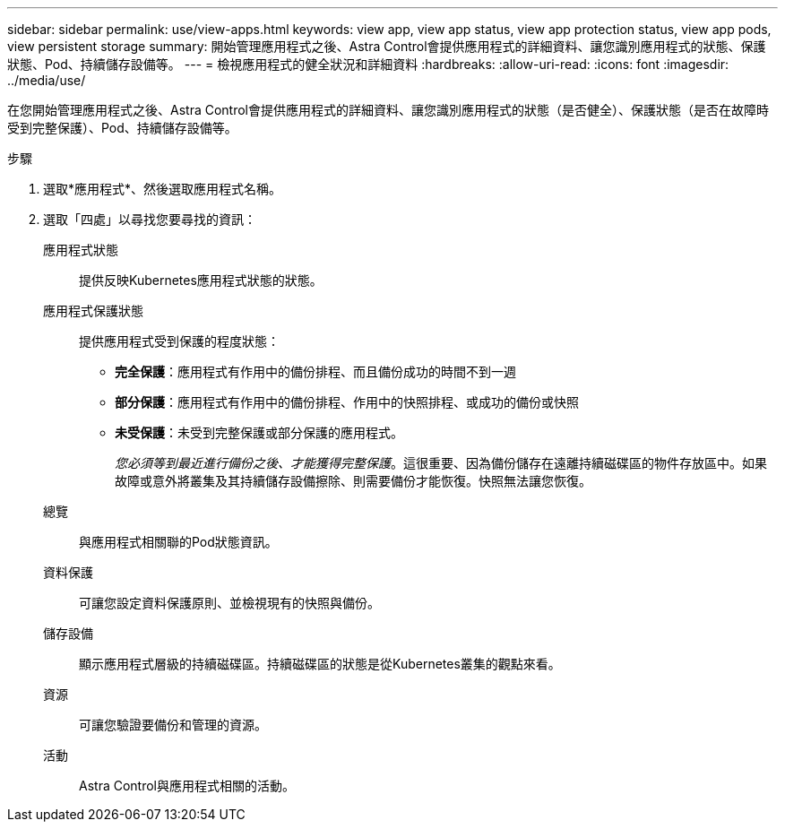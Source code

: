 ---
sidebar: sidebar 
permalink: use/view-apps.html 
keywords: view app, view app status, view app protection status, view app pods, view persistent storage 
summary: 開始管理應用程式之後、Astra Control會提供應用程式的詳細資料、讓您識別應用程式的狀態、保護狀態、Pod、持續儲存設備等。 
---
= 檢視應用程式的健全狀況和詳細資料
:hardbreaks:
:allow-uri-read: 
:icons: font
:imagesdir: ../media/use/


[role="lead"]
在您開始管理應用程式之後、Astra Control會提供應用程式的詳細資料、讓您識別應用程式的狀態（是否健全）、保護狀態（是否在故障時受到完整保護）、Pod、持續儲存設備等。

.步驟
. 選取*應用程式*、然後選取應用程式名稱。
. 選取「四處」以尋找您要尋找的資訊：
+
應用程式狀態:: 提供反映Kubernetes應用程式狀態的狀態。
應用程式保護狀態:: 提供應用程式受到保護的程度狀態：
+
--
** *完全保護*：應用程式有作用中的備份排程、而且備份成功的時間不到一週
** *部分保護*：應用程式有作用中的備份排程、作用中的快照排程、或成功的備份或快照
** *未受保護*：未受到完整保護或部分保護的應用程式。
+
_您必須等到最近進行備份之後、才能獲得完整保護_。這很重要、因為備份儲存在遠離持續磁碟區的物件存放區中。如果故障或意外將叢集及其持續儲存設備擦除、則需要備份才能恢復。快照無法讓您恢復。



--
總覽:: 與應用程式相關聯的Pod狀態資訊。
資料保護:: 可讓您設定資料保護原則、並檢視現有的快照與備份。
儲存設備:: 顯示應用程式層級的持續磁碟區。持續磁碟區的狀態是從Kubernetes叢集的觀點來看。
資源:: 可讓您驗證要備份和管理的資源。
活動:: Astra Control與應用程式相關的活動。



